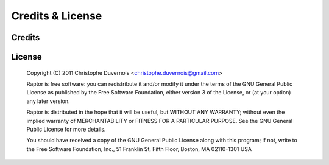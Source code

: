 ***********************
Credits & License
***********************

Credits
========

License
========

 Copyright (C) 2011 Christophe Duvernois <christophe.duvernois@gmail.com>

 Raptor is free software: you can redistribute it and/or modify
 it under the terms of the GNU General Public License as published by
 the Free Software Foundation, either version 3 of the License, or
 (at your option) any later version.

 Raptor is distributed in the hope that it will be useful,
 but WITHOUT ANY WARRANTY; without even the implied warranty of
 MERCHANTABILITY or FITNESS FOR A PARTICULAR PURPOSE.  See the
 GNU General Public License for more details.

 You should have received a copy of the GNU General Public License
 along with this program; if not, write to the Free Software
 Foundation, Inc., 51 Franklin St, Fifth Floor, Boston, MA  02110-1301 USA
